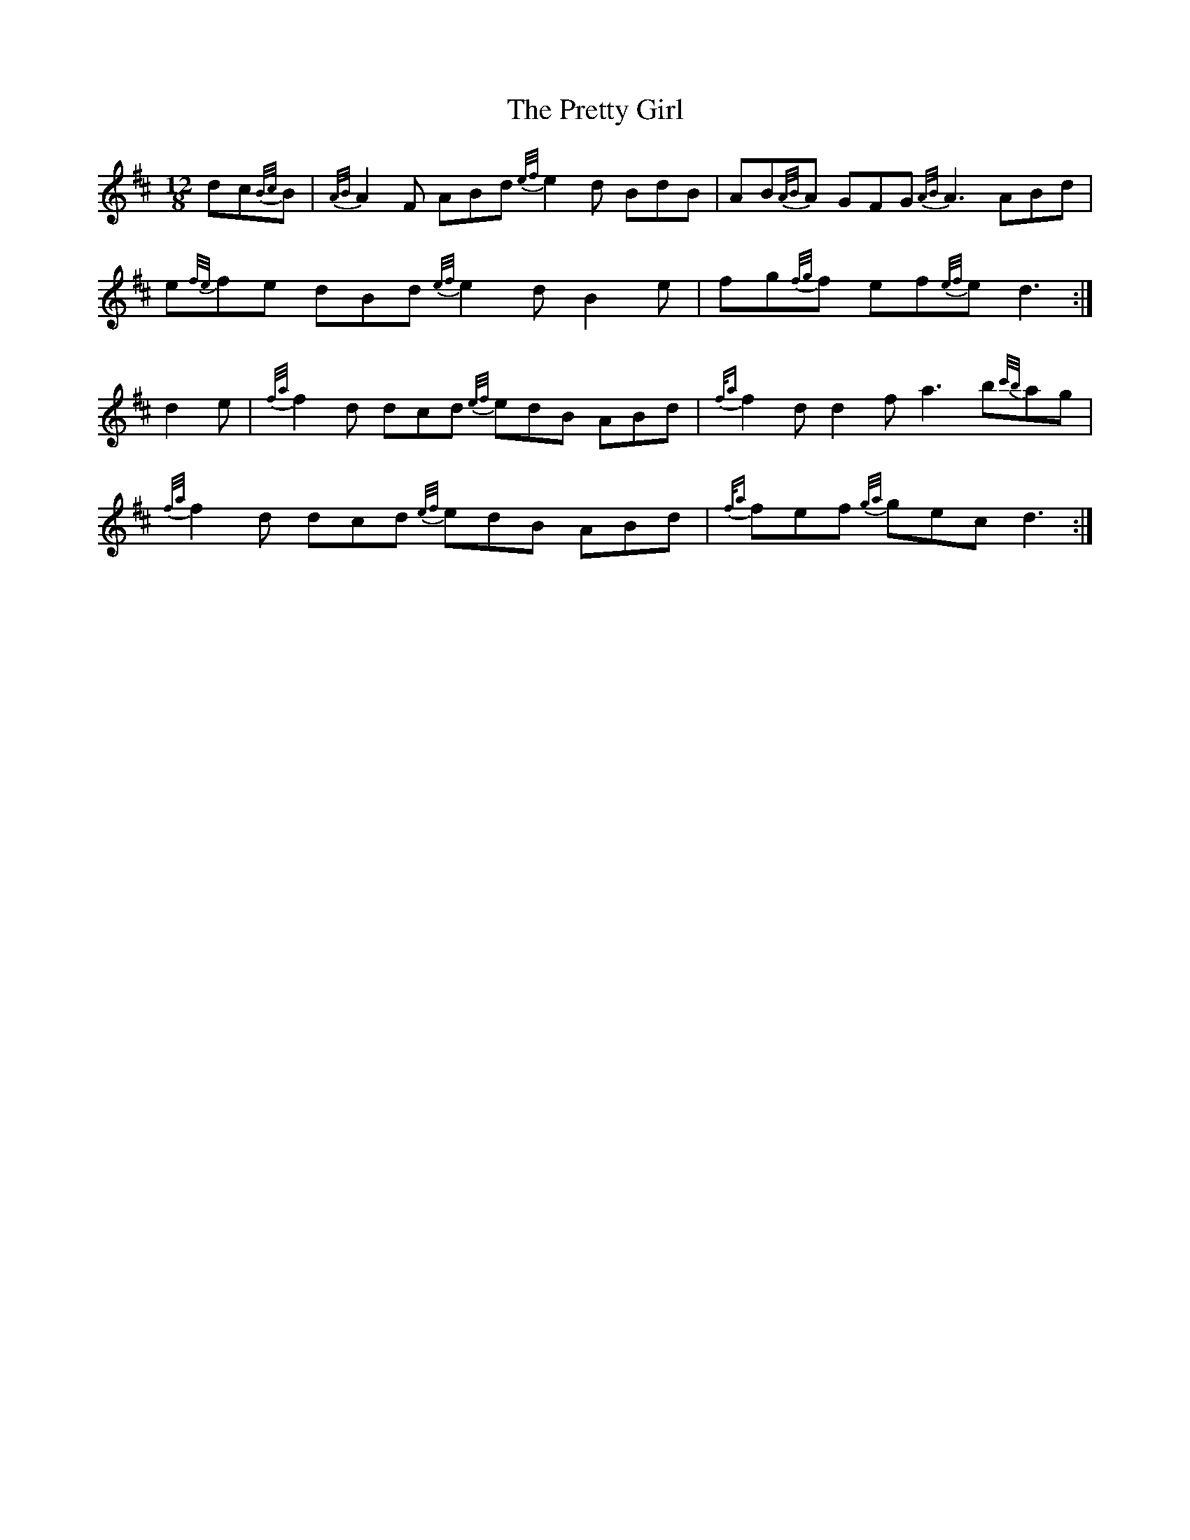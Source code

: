 X: 32982
T: Pretty Girl, The
R: slide
M: 12/8
K: Dmajor
dc{B/c/}B|{A/B/}A2F ABd {e/f/}e2d BdB|AB{A/B/}A GFG {A/B/}A3 ABd|
e{f/e/}fe dBd {e/f/}e2d B2e|fg{f/g/}f ef{e/f/}e d3:|
d2e|{f/a/}f2d dcd {e/f/}edB ABd|{f/a}f2d d2f a3 b{c'/b/}ag|
{f/a/}f2d dcd {e/f/}edB ABd|{f/a}fef {g/a/}gec d3:|

